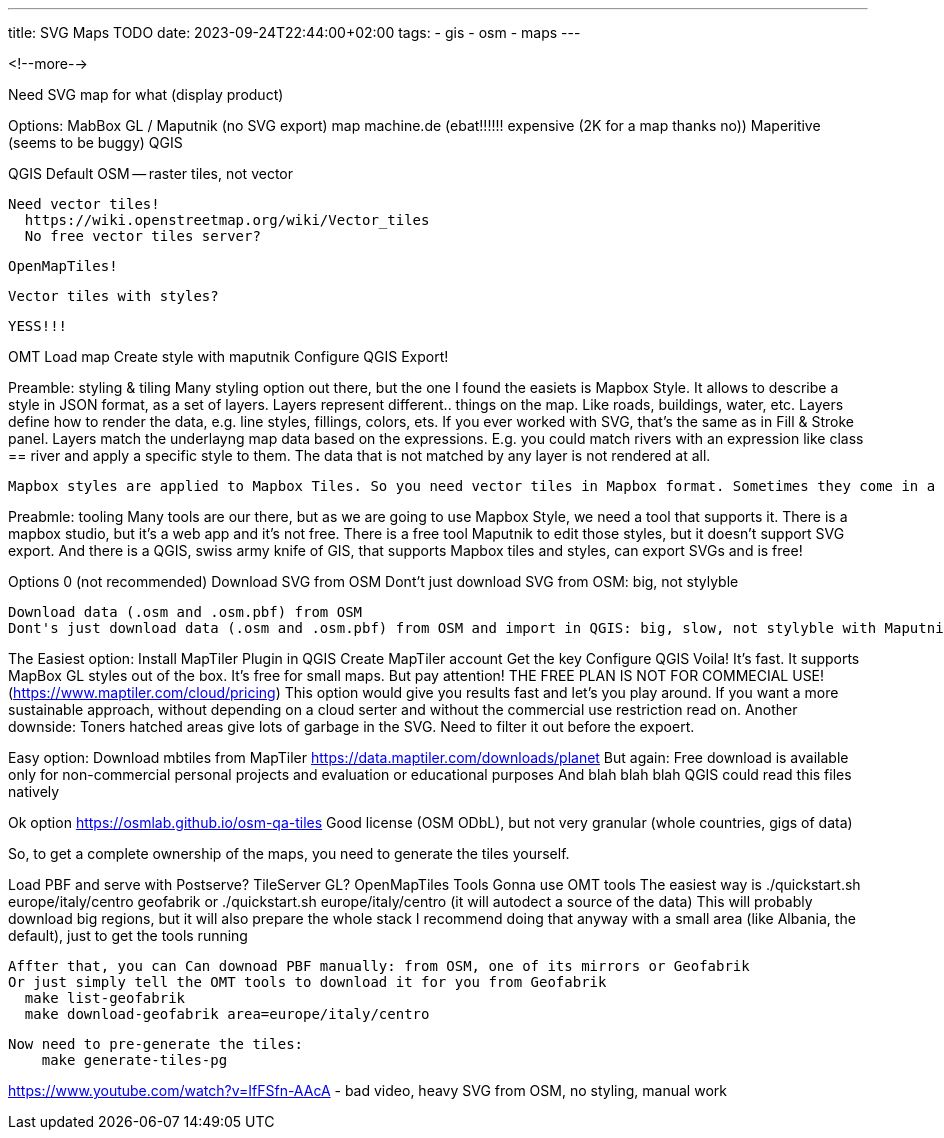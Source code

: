 ---
title: SVG Maps TODO
date: 2023-09-24T22:44:00+02:00
tags:
  - gis
  - osm
  - maps
---


<!--more-->


Need SVG map for what (display product)

Options:
  MabBox GL / Maputnik (no SVG export)
  map machine.de (ebat!!!!!! expensive (2K for a map thanks no))
  Maperitive (seems to be buggy)
  QGIS

QGIS
  Default OSM -- raster tiles, not vector

  Need vector tiles!
    https://wiki.openstreetmap.org/wiki/Vector_tiles
    No free vector tiles server?

    OpenMapTiles!
  
  Vector tiles with styles?

  YESS!!!

OMT
  Load map
  Create style with maputnik
  Configure QGIS
  Export!

Preamble: styling & tiling
  Many styling option out there, but the one I found the easiets is Mapbox Style.
  It allows to describe a style in JSON format, as a set of layers.
  Layers represent different.. things on the map. Like roads, buildings, water, etc.
  Layers define how to render the data, e.g. line styles, fillings, colors, ets. If you ever worked with SVG, that's the same as in Fill & Stroke panel.
  Layers match the underlayng map data based on the expressions. E.g. you could match rivers with an expression like class == river and apply a specific style to them.
  The data that is not matched by any layer is not rendered at all.
  
  Mapbox styles are applied to Mapbox Tiles. So you need vector tiles in Mapbox format. Sometimes they come in a form of mbtile file, but beware it could contain raster data.

Preabmle: tooling
  Many tools are our there, but as we are going to use Mapbox Style, we need a tool that supports it.
  There is a mapbox studio, but it's a web app and it's not free.
  There is a free tool Maputnik to edit those styles, but it doesn't support SVG export.
  And there is a QGIS, swiss army knife of GIS, that supports Mapbox tiles and styles, can export SVGs and is free!

Options 0 (not recommended)
  Download SVG from OSM
  Dont't just download SVG from OSM: big, not stylyble

  Download data (.osm and .osm.pbf) from OSM
  Dont's just download data (.osm and .osm.pbf) from OSM and import in QGIS: big, slow, not stylyble with Maputnik / MapBox GL

The Easiest option:
  Install MapTiler Plugin in QGIS
  Create MapTiler account
  Get the key
  Configure QGIS
  Voila!
  It's fast. It supports MapBox GL styles out of the box. It's free for small maps.
  But pay attention! THE FREE PLAN IS NOT FOR COMMECIAL USE! (https://www.maptiler.com/cloud/pricing)
  This option would give you results fast and let's you play around. If you want a more sustainable approach, without depending on a cloud serter and without the commercial use restriction read on.
  Another downside: Toners hatched areas give lots of garbage in the SVG. Need to filter it out before the expoert.

Easy option:
  Download mbtiles from MapTiler https://data.maptiler.com/downloads/planet
  But again:
    Free download is available only for non-commercial personal projects and evaluation or educational purposes
    And blah blah blah
  QGIS could read this files natively

Ok option
  https://osmlab.github.io/osm-qa-tiles
  Good license (OSM ODbL), but not very granular (whole countries, gigs of data)

So, to get a complete ownership of the maps, you need to generate the tiles yourself.

Load PBF and serve with Postserve? TileServer GL?
  OpenMapTiles Tools
    Gonna use OMT tools
    The easiest way is ./quickstart.sh europe/italy/centro geofabrik or ./quickstart.sh europe/italy/centro (it will autodect a source of the data)
      This will probably download big regions, but it will also prepare the whole stack
      I recommend doing that anyway with a small area (like Albania, the default), just to get the tools running

    Affter that, you can Can downoad PBF manually: from OSM, one of its mirrors or Geofabrik
    Or just simply tell the OMT tools to download it for you from Geofabrik
      make list-geofabrik
      make download-geofabrik area=europe/italy/centro

    Now need to pre-generate the tiles:
        make generate-tiles-pg


https://www.youtube.com/watch?v=IfFSfn-AAcA - bad video, heavy SVG from OSM, no styling, manual work
